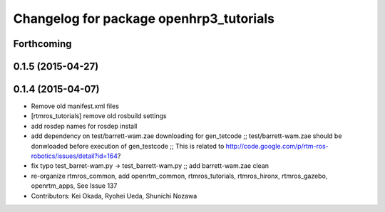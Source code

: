 ^^^^^^^^^^^^^^^^^^^^^^^^^^^^^^^^^^^^^^^^
Changelog for package openhrp3_tutorials
^^^^^^^^^^^^^^^^^^^^^^^^^^^^^^^^^^^^^^^^

Forthcoming
-----------

0.1.5 (2015-04-27)
------------------

0.1.4 (2015-04-07)
------------------
* Remove old manifest.xml files
* [rtmros_tutorials] remove old rosbuild settings
* add rosdep names for rosdep install
* add dependency on test/barrett-wam.zae downloading for gen_tetcode ;; test/barrett-wam.zae should be donwloaded before execution of gen_testcode ;; This is related to http://code.google.com/p/rtm-ros-robotics/issues/detail?id=164?
* fix typo test_barret-wam.py ->  test_barrett-wam.py ;; add barrett-wam.zae clean
* re-organize rtmros_common, add openrtm_common, rtmros_tutorials, rtmros_hironx, rtmros_gazebo, openrtm_apps, See Issue 137
* Contributors: Kei Okada, Ryohei Ueda, Shunichi Nozawa
